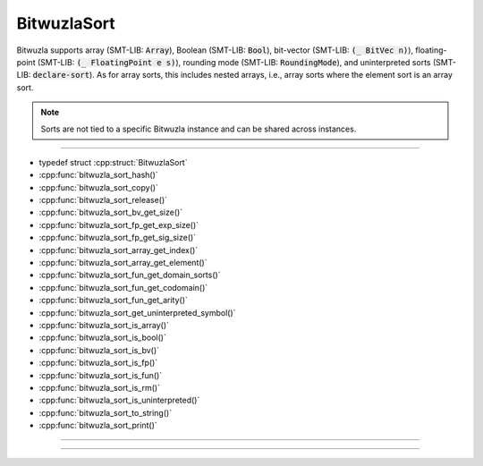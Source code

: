 BitwuzlaSort
------------

Bitwuzla supports array (SMT-LIB: :code:`Array`), Boolean (SMT-LIB:
:code:`Bool`), bit-vector (SMT-LIB: :code:`(_ BitVec n)`), floating-point
(SMT-LIB: :code:`(_ FloatingPoint e s)`), rounding mode (SMT-LIB:
:code:`RoundingMode`), and uninterpreted sorts (SMT-LIB: :code:`declare-sort`).
As for array sorts, this includes nested arrays, i.e., array sorts where the
element sort is an array sort.

.. note::

   Sorts are not tied to a specific Bitwuzla instance and can be shared across
   instances.

----

- typedef struct :cpp:struct:`BitwuzlaSort`
- :cpp:func:`bitwuzla_sort_hash()`
- :cpp:func:`bitwuzla_sort_copy()`
- :cpp:func:`bitwuzla_sort_release()`
- :cpp:func:`bitwuzla_sort_bv_get_size()`
- :cpp:func:`bitwuzla_sort_fp_get_exp_size()`
- :cpp:func:`bitwuzla_sort_fp_get_sig_size()`
- :cpp:func:`bitwuzla_sort_array_get_index()`
- :cpp:func:`bitwuzla_sort_array_get_element()`
- :cpp:func:`bitwuzla_sort_fun_get_domain_sorts()`
- :cpp:func:`bitwuzla_sort_fun_get_codomain()`
- :cpp:func:`bitwuzla_sort_fun_get_arity()`
- :cpp:func:`bitwuzla_sort_get_uninterpreted_symbol()`
- :cpp:func:`bitwuzla_sort_is_array()`
- :cpp:func:`bitwuzla_sort_is_bool()`
- :cpp:func:`bitwuzla_sort_is_bv()`
- :cpp:func:`bitwuzla_sort_is_fp()`
- :cpp:func:`bitwuzla_sort_is_fun()`
- :cpp:func:`bitwuzla_sort_is_rm()`
- :cpp:func:`bitwuzla_sort_is_uninterpreted()`
- :cpp:func:`bitwuzla_sort_to_string()`
- :cpp:func:`bitwuzla_sort_print()`

----

.. doxygentypedef:: BitwuzlaSort
    :project: Bitwuzla_c

----

.. doxygengroup:: c_bitwuzlasort
    :project: Bitwuzla_c
    :content-only:
